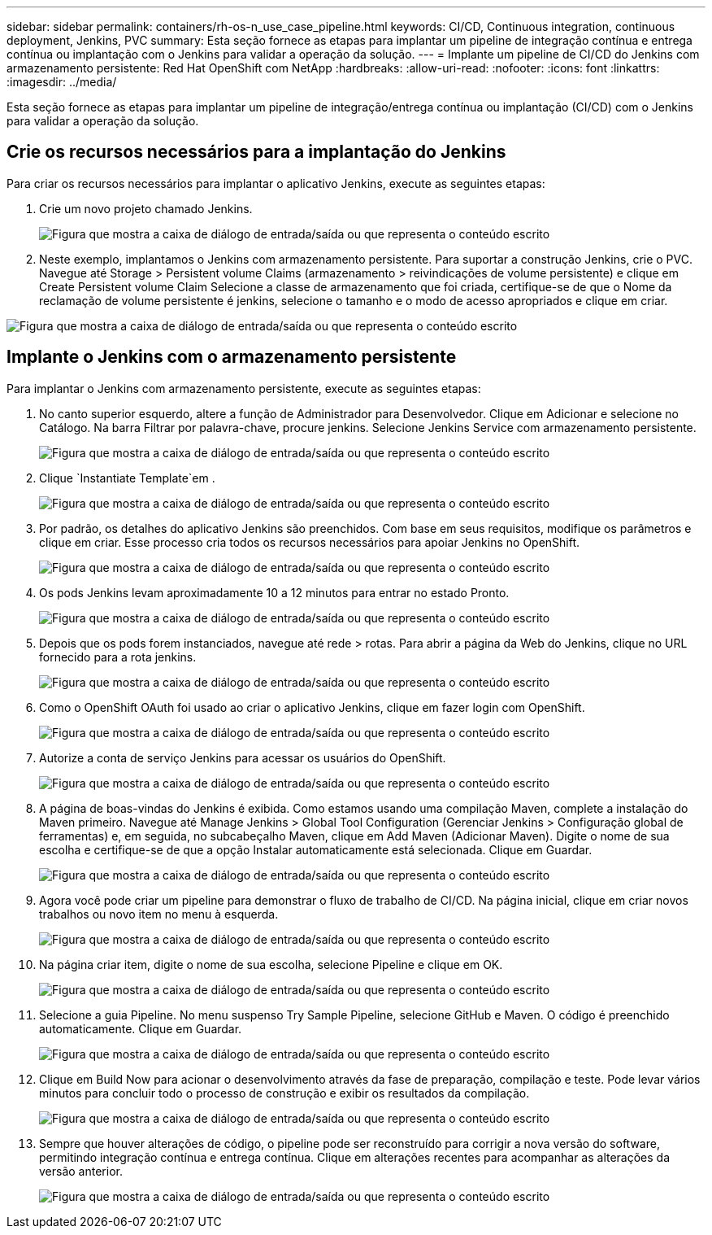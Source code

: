 ---
sidebar: sidebar 
permalink: containers/rh-os-n_use_case_pipeline.html 
keywords: CI/CD, Continuous integration, continuous deployment, Jenkins, PVC 
summary: Esta seção fornece as etapas para implantar um pipeline de integração contínua e entrega contínua ou implantação com o Jenkins para validar a operação da solução. 
---
= Implante um pipeline de CI/CD do Jenkins com armazenamento persistente: Red Hat OpenShift com NetApp
:hardbreaks:
:allow-uri-read: 
:nofooter: 
:icons: font
:linkattrs: 
:imagesdir: ../media/


[role="lead"]
Esta seção fornece as etapas para implantar um pipeline de integração/entrega contínua ou implantação (CI/CD) com o Jenkins para validar a operação da solução.



== Crie os recursos necessários para a implantação do Jenkins

Para criar os recursos necessários para implantar o aplicativo Jenkins, execute as seguintes etapas:

. Crie um novo projeto chamado Jenkins.
+
image:redhat_openshift_image15.jpeg["Figura que mostra a caixa de diálogo de entrada/saída ou que representa o conteúdo escrito"]

. Neste exemplo, implantamos o Jenkins com armazenamento persistente. Para suportar a construção Jenkins, crie o PVC. Navegue até Storage > Persistent volume Claims (armazenamento > reivindicações de volume persistente) e clique em Create Persistent volume Claim Selecione a classe de armazenamento que foi criada, certifique-se de que o Nome da reclamação de volume persistente é jenkins, selecione o tamanho e o modo de acesso apropriados e clique em criar.


image:redhat_openshift_image16.png["Figura que mostra a caixa de diálogo de entrada/saída ou que representa o conteúdo escrito"]



== Implante o Jenkins com o armazenamento persistente

Para implantar o Jenkins com armazenamento persistente, execute as seguintes etapas:

. No canto superior esquerdo, altere a função de Administrador para Desenvolvedor. Clique em Adicionar e selecione no Catálogo. Na barra Filtrar por palavra-chave, procure jenkins. Selecione Jenkins Service com armazenamento persistente.
+
image:redhat_openshift_image17.png["Figura que mostra a caixa de diálogo de entrada/saída ou que representa o conteúdo escrito"]

. Clique `Instantiate Template`em .
+
image:redhat_openshift_image18.png["Figura que mostra a caixa de diálogo de entrada/saída ou que representa o conteúdo escrito"]

. Por padrão, os detalhes do aplicativo Jenkins são preenchidos. Com base em seus requisitos, modifique os parâmetros e clique em criar. Esse processo cria todos os recursos necessários para apoiar Jenkins no OpenShift.
+
image:redhat_openshift_image19.jpeg["Figura que mostra a caixa de diálogo de entrada/saída ou que representa o conteúdo escrito"]

. Os pods Jenkins levam aproximadamente 10 a 12 minutos para entrar no estado Pronto.
+
image:redhat_openshift_image20.png["Figura que mostra a caixa de diálogo de entrada/saída ou que representa o conteúdo escrito"]

. Depois que os pods forem instanciados, navegue até rede > rotas. Para abrir a página da Web do Jenkins, clique no URL fornecido para a rota jenkins.
+
image:redhat_openshift_image21.png["Figura que mostra a caixa de diálogo de entrada/saída ou que representa o conteúdo escrito"]

. Como o OpenShift OAuth foi usado ao criar o aplicativo Jenkins, clique em fazer login com OpenShift.
+
image:redhat_openshift_image22.jpeg["Figura que mostra a caixa de diálogo de entrada/saída ou que representa o conteúdo escrito"]

. Autorize a conta de serviço Jenkins para acessar os usuários do OpenShift.
+
image:redhat_openshift_image23.jpeg["Figura que mostra a caixa de diálogo de entrada/saída ou que representa o conteúdo escrito"]

. A página de boas-vindas do Jenkins é exibida. Como estamos usando uma compilação Maven, complete a instalação do Maven primeiro. Navegue até Manage Jenkins > Global Tool Configuration (Gerenciar Jenkins > Configuração global de ferramentas) e, em seguida, no subcabeçalho Maven, clique em Add Maven (Adicionar Maven). Digite o nome de sua escolha e certifique-se de que a opção Instalar automaticamente está selecionada. Clique em Guardar.
+
image:redhat_openshift_image24.png["Figura que mostra a caixa de diálogo de entrada/saída ou que representa o conteúdo escrito"]

. Agora você pode criar um pipeline para demonstrar o fluxo de trabalho de CI/CD. Na página inicial, clique em criar novos trabalhos ou novo item no menu à esquerda.
+
image:redhat_openshift_image25.jpeg["Figura que mostra a caixa de diálogo de entrada/saída ou que representa o conteúdo escrito"]

. Na página criar item, digite o nome de sua escolha, selecione Pipeline e clique em OK.
+
image:redhat_openshift_image26.png["Figura que mostra a caixa de diálogo de entrada/saída ou que representa o conteúdo escrito"]

. Selecione a guia Pipeline. No menu suspenso Try Sample Pipeline, selecione GitHub e Maven. O código é preenchido automaticamente. Clique em Guardar.
+
image:redhat_openshift_image27.png["Figura que mostra a caixa de diálogo de entrada/saída ou que representa o conteúdo escrito"]

. Clique em Build Now para acionar o desenvolvimento através da fase de preparação, compilação e teste. Pode levar vários minutos para concluir todo o processo de construção e exibir os resultados da compilação.
+
image:redhat_openshift_image28.png["Figura que mostra a caixa de diálogo de entrada/saída ou que representa o conteúdo escrito"]

. Sempre que houver alterações de código, o pipeline pode ser reconstruído para corrigir a nova versão do software, permitindo integração contínua e entrega contínua. Clique em alterações recentes para acompanhar as alterações da versão anterior.
+
image:redhat_openshift_image29.png["Figura que mostra a caixa de diálogo de entrada/saída ou que representa o conteúdo escrito"]


